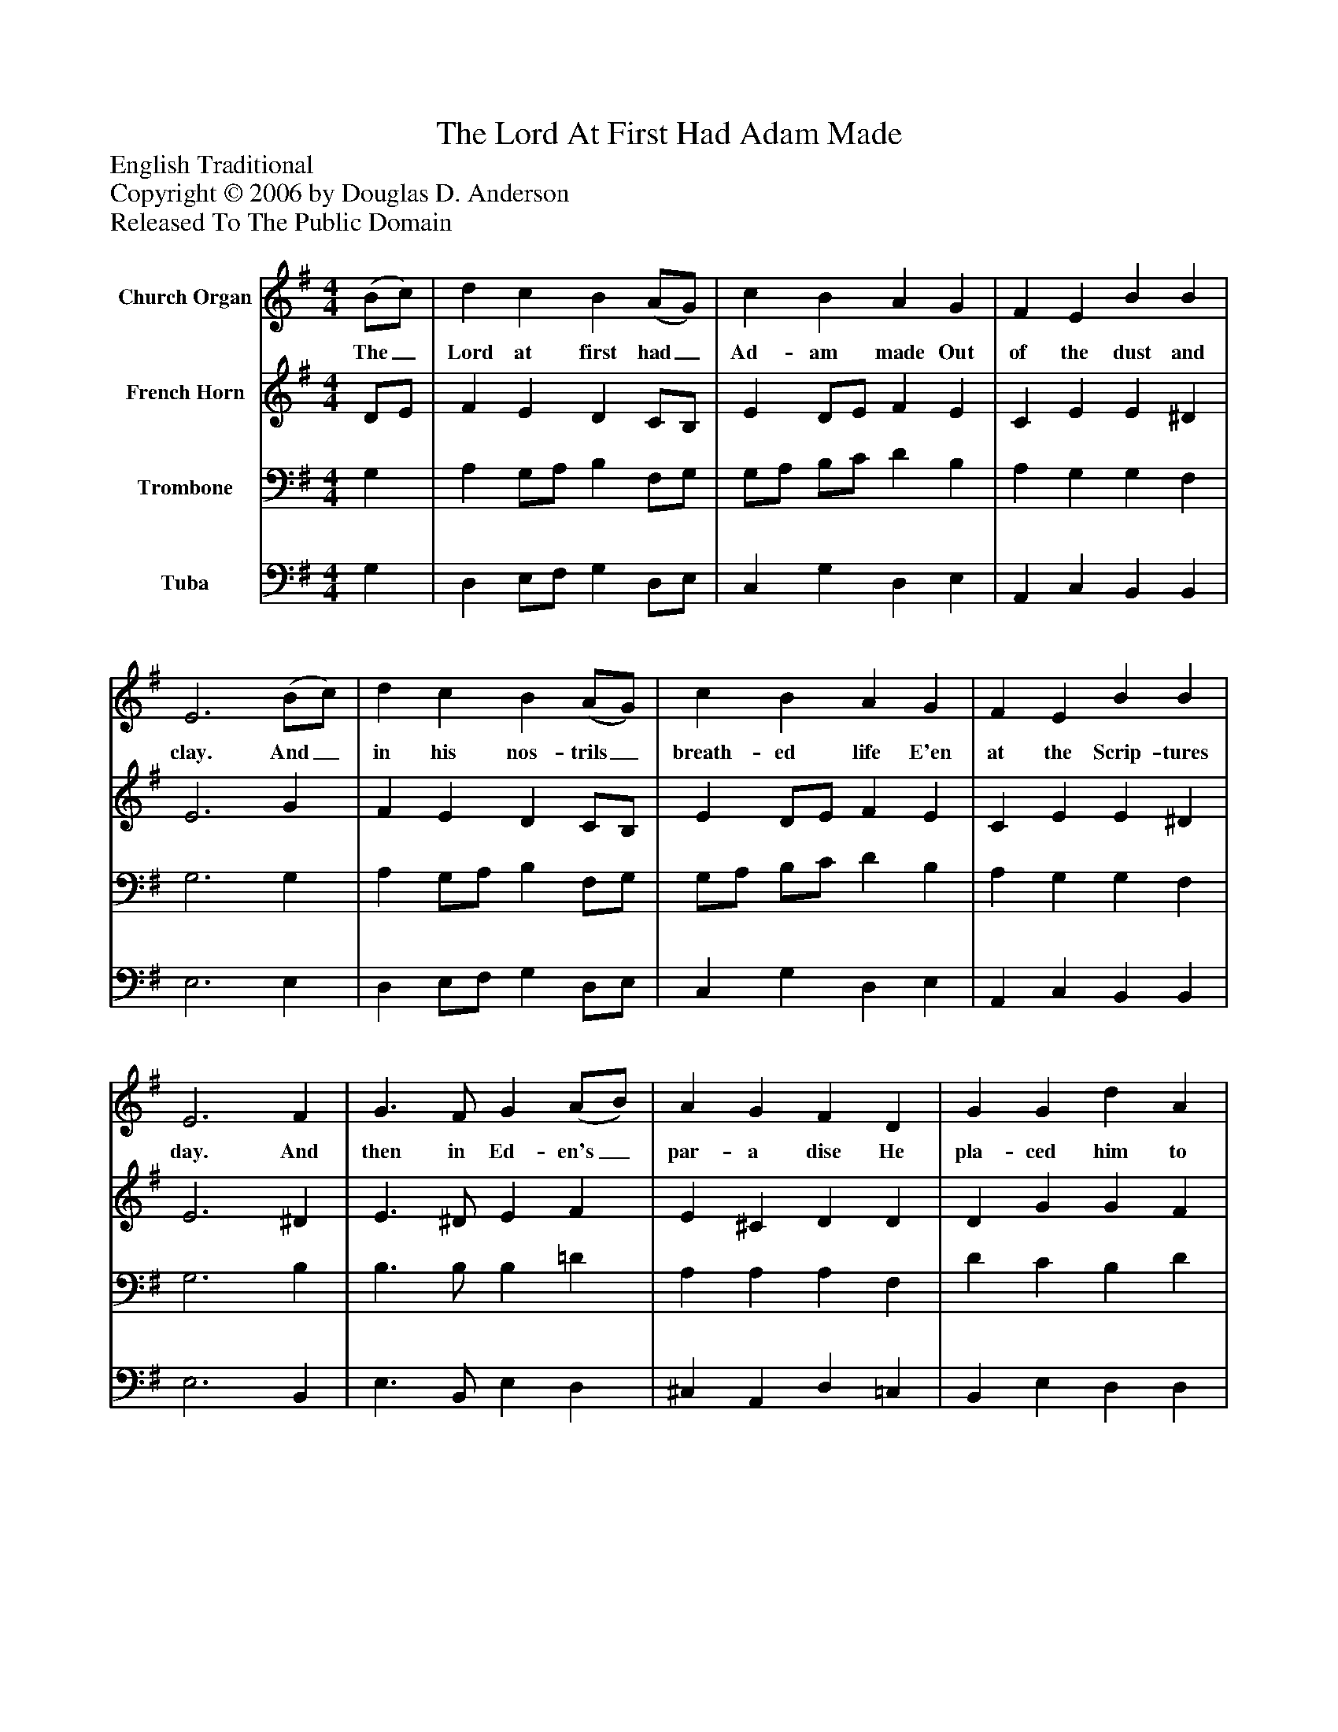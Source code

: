 %%abc-creator mxml2abc 1.4
%%abc-version 2.0
%%continueall true
%%titletrim true
%%titleformat A-1 T C1, Z-1, S-1
X: 0
T: The Lord At First Had Adam Made
Z: English Traditional
Z: Copyright © 2006 by Douglas D. Anderson
Z: Released To The Public Domain
L: 1/4
M: 4/4
V: P1 name="Church Organ"
%%MIDI program 1 19
V: P2 name="French Horn"
%%MIDI program 2 60
V: P3 name="Trombone"
%%MIDI program 3 57
V: P4 name="Tuba"
%%MIDI program 4 58
K: G
[V: P1]  (B/c/) | d c B (A/G/) | c B A G | F E B B | E3 (B/c/) | d c B (A/G/) | c B A G | F E B B | E3 F | G3/ F/ G (A/B/) | A G F D | G G d A | B3 e | d e B (A/G/) | c B A G | F E B B | E3"^Chorus" F | G3/ F/ G (A/B/) | A G F D | G G d A | B3 e | d e B (A/G/) | c B A G | F E B B | E3|]
w: The_ Lord at first had_ Ad- am made Out of the dust and clay. And_ in his nos- trils_ breath- ed life E'en at the Scrip- tures day. And then in Ed- en's_ par- a dise He pla- ced him to dwell That he with- in it_ should re- main To dress and keep it well. Now let good Chris- tians_ all be- gin A ho- lier life to live. And to re- joice and_ mer- ry be For this is Christ- mas Eve.
[V: P2]  D/E/ | F E D C/B,/ | E D/E/ F E | C E E ^D | E3 G | F E D C/B,/ | E D/E/ F E | C E E ^D | E3 ^D | E3/ ^D/ E F | E ^C D D | D G G F | G3 E | A G F E | E/F/ G F E | C E E ^D | E3 ^D | E3/ ^D/ E F | E ^C D D | D G G F | G3 E | A G F E | E/F/ G F E | C E E ^D | E3|]
[V: P3]  G, | A, G,/A,/ B, F,/G,/ | G,/A,/ B,/C/ D B, | A, G, G, F, | G,3 G, | A, G,/A,/ B, F,/G,/ | G,/A,/ B,/C/ D B, | A, G, G, F, | G,3 B, | B,3/ B,/ B, =D | A, A, A, F, | D C B, D | D3 B, | A, B, B, B, | C D D B, | A, G, G, F, | G,3 B, | B,3/ B,/ B, D | A, A, A, F, | D C B, D | D3 B, | A, B, B, B, | C D D B, | A, G, G, F, | G,3|]
[V: P4]  G, | D, E,/F,/ G, D,/E,/ | C, G, D, E, | A,, C, B,, B,, | E,3 E, | D, E,/F,/ G, D,/E,/ | C, G, D, E, | A,, C, B,, B,, | E,3 B,, | E,3/ B,,/ E, D, | ^C, A,, D, =C, | B,, E, D, D, | G,3 G, | F, E, ^D, E, | A, G, D, E, | A,, C, B,, B,, | E,3 B,, | E,3/ B,,/ E, D, | ^C, A,, D, =C, | B,, E, D, D, | G,3 G, | F, E, ^D, E, | A, G, D, E, | A,, C, B,, B,, | E,3|]


